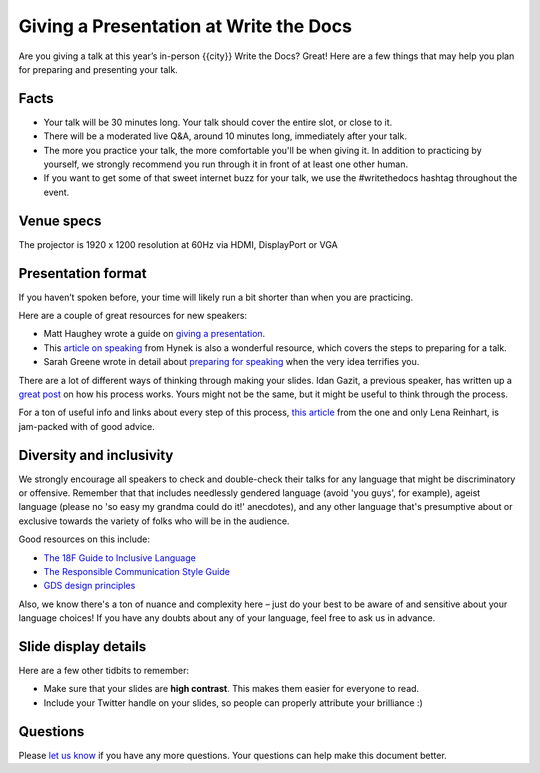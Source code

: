 Giving a Presentation at Write the Docs
=======================================

Are you giving a talk at this year’s in-person {{city}} Write the Docs? Great! Here are a
few things that may help you plan for preparing and presenting your talk.

Facts
-----

-  Your talk will be 30 minutes long.
   Your talk should cover the entire slot, or close to it. 
-  There will be a moderated live Q&A, around 10 minutes long, immediately after your talk.
-  The more you practice your talk, the more comfortable you'll be when giving it.
   In addition to practicing by yourself, we strongly recommend you
   run through it in front of at least one other human.
-  If you want to get some of that sweet internet buzz for your talk,
   we use the #writethedocs hashtag throughout the event.

Venue specs
------------------

The projector is 1920 x 1200 resolution at 60Hz via HDMI, DisplayPort or VGA

Presentation format
-------------------

If you haven’t spoken before, your time will likely run a bit shorter than when you are practicing.

Here are a couple of great resources for new speakers:

- Matt Haughey wrote a guide on `giving a presentation <https://medium.com/@mathowie/an-introverts-guide-to-better-presentations-be7e772b2cb5>`__.
- This `article on speaking <https://hynek.me/articles/speaking/>`__ from Hynek is also a wonderful resource, which covers the steps to preparing for a talk.
- Sarah Greene wrote in detail about `preparing for speaking <https://sardoodle.substack.com/p/public-speaking-for-the-terrifiederrr>`__ when the very idea terrifies you.

There are a lot of different ways of thinking through making your slides.
Idan Gazit, a previous speaker, has written up a `great post <http://gazit.me/2012/12/05/designing-presentations.html>`__ on how his process works.
Yours might not be the same, but it might be useful to think through the process.

For a ton of useful info and links about every step of this process, `this article <http://wunder.schoenaberselten.com/2016/02/16/how-to-prepare-and-write-a-tech-conference-talk/>`__ from the one and only Lena Reinhart, is jam-packed with of good advice.

Diversity and inclusivity
---------------------------

We strongly encourage all speakers to check and double-check their talks for any language that might be discriminatory or offensive.
Remember that that includes needlessly gendered language (avoid 'you guys', for example),
ageist language (please no 'so easy my grandma could do it!' anecdotes), and any other
language that's presumptive about or exclusive towards the variety of folks who will be in the audience.

Good resources on this include:

- `The 18F Guide to Inclusive Language <https://content-guide.18f.gov/inclusive-language/>`__
- `The Responsible Communication Style Guide <https://rcstyleguide.com/>`__
- `GDS design principles <https://www.gov.uk/guidance/government-design-principles#this-is-for-everyone>`__

Also, we know there's a ton of nuance and complexity here – 
just do your best to be aware of and sensitive about your language choices!
If you have any doubts about any of your language, feel free to ask us in advance.

Slide display details
---------------------

Here are a few other tidbits to remember:

-  Make sure that your slides are **high contrast**. This makes them
   easier for everyone to read.
-  Include your Twitter handle on your slides, so people can properly
   attribute your brilliance :)

Questions
---------

Please `let us know <mailto:support@writethedocs.org>`__ if you have any more questions. Your questions can help make this document better.
